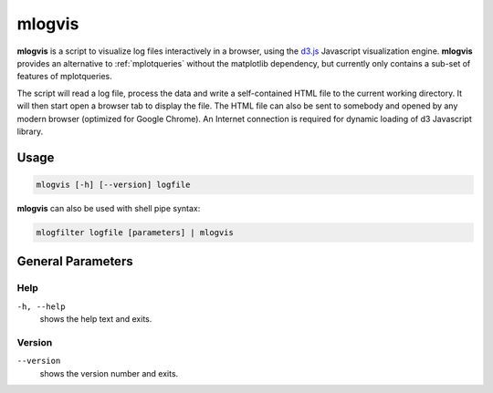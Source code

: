 .. _mlogvis:

=======
mlogvis
=======

**mlogvis** is a script to visualize log files interactively in a browser,
using the `d3.js <https://d3js.org/>`__ Javascript visualization engine.
**mlogvis** provides an alternative to :ref:`mplotqueries` without the
matplotlib dependency, but currently only contains a sub-set of features of
mplotqueries.

The script will read a log file, process the data and write a self-contained
HTML file to the current working directory. It will then start open a browser
tab to display the file. The HTML file can also be sent to somebody and opened
by any modern browser (optimized for Google Chrome). An Internet connection is
required for dynamic loading of d3 Javascript library.

Usage
~~~~~

.. code-block:: bash

   mlogvis [-h] [--version] logfile

**mlogvis** can also be used with shell pipe syntax:

.. code-block:: bash

   mlogfilter logfile [parameters] | mlogvis


General Parameters
~~~~~~~~~~~~~~~~~~

Help
----
``-h, --help``
   shows the help text and exits.

Version
-------
``--version``
   shows the version number and exits.
